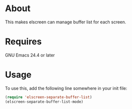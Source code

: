 * About
  This makes elscreen can manage buffer list for each screen.
* Requires
  GNU Emacs 24.4 or later
* Usage
  To use this, add the following line somewhere in your init file:
  
  #+BEGIN_SRC emacs-lisp
  (require 'elscreen-separate-buffer-list)
  (elscreen-separate-buffer-list-mode)
  #+END_SRC
